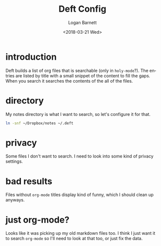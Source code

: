 #+title:    Deft Config
#+author:   Logan Barnett
#+email:    logustus@gmail.com
#+date:     <2018-03-21 Wed>
#+language: en
#+tags:     config deft

* introduction

Deft builds a list of org files that is searchable (only in =holy-mode=?). The
entries are listed by title with a small snippet of the content to fill the
gaps. When you search it searches the contents of the all of the files.

* directory

My notes directory is what I want to search, so let's configure it for that.

#+begin_src sh
ln -snf ~/Dropbox/notes ~/.deft
#+end_src

* privacy

Some files I don't want to search. I need to look into some kind of privacy
settings.

* bad results
Files without =org-mode= titles display kind of funny, which I should
clean up anyways.

* just org-mode?

Looks like it was picking up my old markdown files too. I think I just want it
to search =org-mode= so I'll need to look at that too, or just fix the data.
